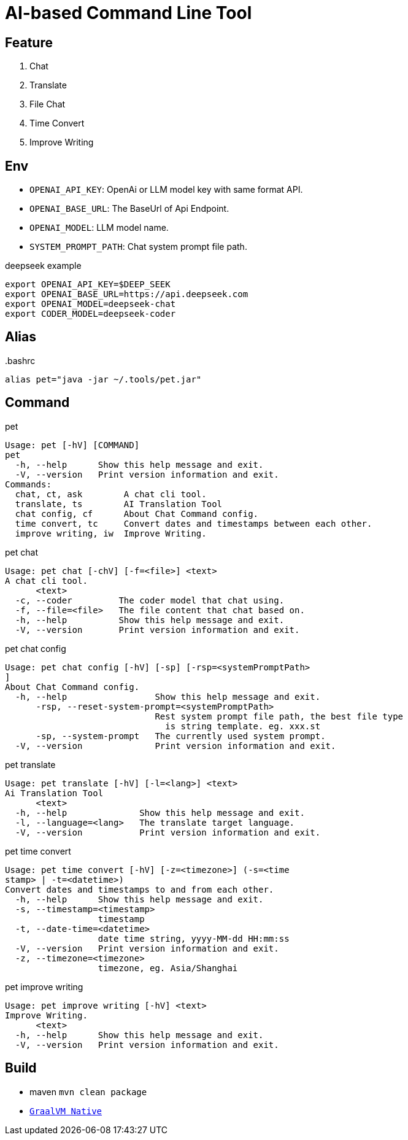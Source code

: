 = AI-based Command Line Tool

== Feature

1. Chat
2. Translate
3. File Chat
4. Time Convert
5. Improve Writing

== Env

* `OPENAI_API_KEY`: OpenAi or LLM model key with same format API.
* `OPENAI_BASE_URL`: The BaseUrl of Api Endpoint.
* `OPENAI_MODEL`: LLM model name.
* `SYSTEM_PROMPT_PATH`: Chat system prompt file path.

.deepseek example
[,bash]
----
export OPENAI_API_KEY=$DEEP_SEEK
export OPENAI_BASE_URL=https://api.deepseek.com
export OPENAI_MODEL=deepseek-chat
export CODER_MODEL=deepseek-coder
----

== Alias

..bashrc
[,bash]
----
alias pet="java -jar ~/.tools/pet.jar"
----

== Command

.pet
[,bash]
----
Usage: pet [-hV] [COMMAND]
pet
  -h, --help      Show this help message and exit.
  -V, --version   Print version information and exit.
Commands:
  chat, ct, ask        A chat cli tool.
  translate, ts        AI Translation Tool
  chat config, cf      About Chat Command config.
  time convert, tc     Convert dates and timestamps between each other.
  improve writing, iw  Improve Writing.
----

.pet chat
[, bash]
----
Usage: pet chat [-chV] [-f=<file>] <text>
A chat cli tool.
      <text>
  -c, --coder         The coder model that chat using.
  -f, --file=<file>   The file content that chat based on.
  -h, --help          Show this help message and exit.
  -V, --version       Print version information and exit.
----

.pet chat config
[,bash]
----
Usage: pet chat config [-hV] [-sp] [-rsp=<systemPromptPath>
]
About Chat Command config.
  -h, --help                 Show this help message and exit.
      -rsp, --reset-system-prompt=<systemPromptPath>
                             Rest system prompt file path, the best file type
                               is string template. eg. xxx.st
      -sp, --system-prompt   The currently used system prompt.
  -V, --version              Print version information and exit.
----

.pet translate
[,bash]
----
Usage: pet translate [-hV] [-l=<lang>] <text>
Ai Translation Tool
      <text>
  -h, --help              Show this help message and exit.
  -l, --language=<lang>   The translate target language.
  -V, --version           Print version information and exit.
----

.pet time convert
[,bash]
----
Usage: pet time convert [-hV] [-z=<timezone>] (-s=<time
stamp> | -t=<datetime>)
Convert dates and timestamps to and from each other.
  -h, --help      Show this help message and exit.
  -s, --timestamp=<timestamp>
                  timestamp
  -t, --date-time=<datetime>
                  date time string, yyyy-MM-dd HH:mm:ss
  -V, --version   Print version information and exit.
  -z, --timezone=<timezone>
                  timezone, eg. Asia/Shanghai
----

.pet improve writing
[,bash]
----
Usage: pet improve writing [-hV] <text>
Improve Writing.
      <text>
  -h, --help      Show this help message and exit.
  -V, --version   Print version information and exit.
----

== Build
* maven `mvn clean package`
* https://docs.spring.io/spring-boot/reference/native-image/index.html[`GraalVM Native`]

